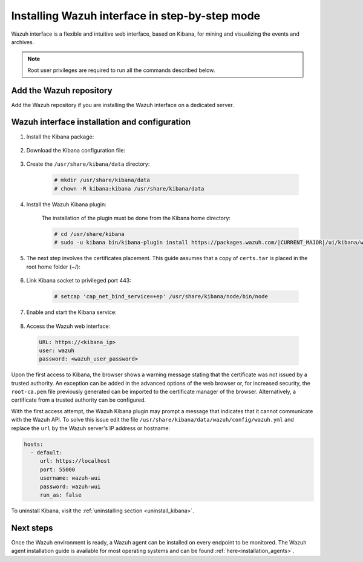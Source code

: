 .. Copyright (C) 2021 Wazuh, Inc.

.. meta:: :description: Learn how to install Elastic Stack for using Wazuh on Debian

.. _wazuh_interface_step_by_step:

Installing Wazuh interface in step-by-step mode
===============================================

Wazuh interface is a flexible and intuitive web interface, based on Kibana, for mining and visualizing the events and archives. 

.. note:: Root user privileges are required to run all the commands described below.

Add the Wazuh repository
~~~~~~~~~~~~~~~~~~~~~~~~

Add the Wazuh repository if you are installing the Wazuh interface on a dedicated server.

.. tabs::

  .. group-tab:: Yum


    .. include:: ../../../_templates/installations/wazuh/yum/add_repository_kibana.rst



  .. group-tab:: APT


    .. include:: ../../../_templates/installations/wazuh/deb/add_repository_kibana.rst



  .. group-tab:: Zypp


    .. include:: ../../../_templates/installations/wazuh/zypp/add_repository_kibana.rst



Wazuh interface installation and configuration
~~~~~~~~~~~~~~~~~~~~~~~~~~~~~~~~~~~~~~~~~~~~~~

#. Install the Kibana package:

    .. tabs::

        .. group-tab:: Yum


            .. include:: ../../../_templates/installations/elastic/yum/install_kibana.rst



        .. group-tab:: APT


            .. include:: ../../../_templates/installations/elastic/deb/install_kibana.rst



        .. group-tab:: Zypp


            .. include:: ../../../_templates/installations/elastic/zypp/install_kibana.rst



#. Download the Kibana configuration file:

    .. include:: ../../../_templates/installations/elastic/common/configure_kibana.rst


#. Create the ``/usr/share/kibana/data`` directory:

    .. code-block:: console
    
      # mkdir /usr/share/kibana/data
      # chown -R kibana:kibana /usr/share/kibana/data


#. Install the Wazuh Kibana plugin:

    The installation of the plugin must be done from the Kibana home directory:

    .. code-block:: console

        # cd /usr/share/kibana
        # sudo -u kibana bin/kibana-plugin install https://packages.wazuh.com/|CURRENT_MAJOR|/ui/kibana/wazuh_kibana-|WAZUH_LATEST|_|ELASTICSEARCH_LATEST|-1.zip
        

#. The next step involves the certificates placement. This guide assumes that a copy of ``certs.tar`` is placed in the root home folder (~/):

    .. include:: ../../../_templates/installations/elastic/common/generate_new_kibana_certificates.rst


#. Link Kibana socket to privileged port 443:

    .. code-block:: console

        # setcap 'cap_net_bind_service=+ep' /usr/share/kibana/node/bin/node


#. Enable and start the Kibana service:

    .. include:: ../../../_templates/installations/elastic/common/enable_kibana.rst


#. Access the Wazuh web interface: 

  .. code-block:: none

      URL: https://<kibana_ip>
      user: wazuh
      password: <wazuh_user_password>  


Upon the first access to Kibana, the browser shows a warning message stating that the certificate was not issued by a trusted authority. An exception can be added in the advanced options of the web browser or,  for increased security, the ``root-ca.pem`` file previously generated can be imported to the certificate manager of the browser.  Alternatively, a certificate from a trusted authority can be configured. 

With the first access attempt, the Wazuh Kibana plugin may prompt a message that indicates that it cannot communicate with the Wazuh API. To solve this issue edit the file ``/usr/share/kibana/data/wazuh/config/wazuh.yml`` and replace the ``url`` by the Wazuh server's IP address or hostname: 

.. code-block:: yaml

  hosts:
    - default:
       url: https://localhost
       port: 55000
       username: wazuh-wui
       password: wazuh-wui
       run_as: false

 
To uninstall Kibana, visit the :ref:`uninstalling section <uninstall_kibana>`.

Next steps
~~~~~~~~~~

Once the Wazuh environment is ready, a Wazuh agent can be installed on every endpoint to be monitored. The Wazuh agent installation guide is available for most operating systems and can be found :ref:`here<installation_agents>`.
